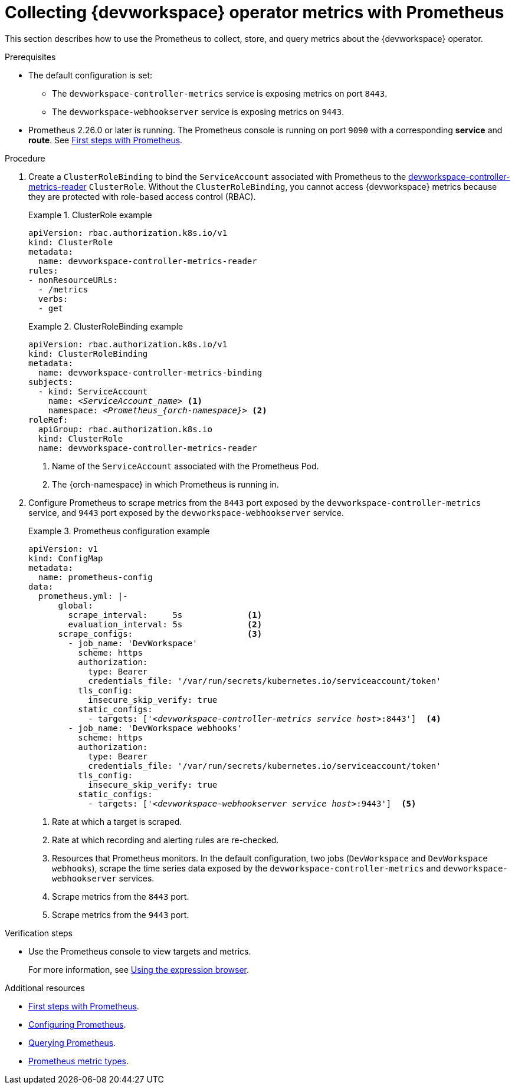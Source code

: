 [id="proc_collecting-dev-workspace-operator-metrics-with-prometheus_{context}"]
= Collecting {devworkspace} operator metrics with Prometheus

[role="_abstract"]
This section describes how to use the Prometheus to collect, store, and query metrics about the {devworkspace} operator.

.Prerequisites

* The default configuration is set:
** The `devworkspace-controller-metrics` service is exposing metrics on port `8443`.
** The `devworkspace-webhookserver` service is exposing metrics on `9443`. 

* Prometheus 2.26.0 or later is running. The Prometheus console is running on port `9090` with a corresponding *service* and *route*. See link:https://prometheus.io/docs/introduction/first_steps/[First steps with Prometheus].

.Procedure

. Create a `ClusterRoleBinding` to bind the `ServiceAccount` associated with Prometheus to the link:https://github.com/devfile/devworkspace-operator/blob/main/deploy/deployment/kubernetes/objects/devworkspace-controller-metrics-reader.ClusterRole.yaml[devworkspace-controller-metrics-reader] `ClusterRole`.
Without the `ClusterRoleBinding`, you cannot access {devworkspace} metrics because they are protected with role-based access control (RBAC).
+
.ClusterRole example
====
[source,yaml,subs="+attributes"]
----
apiVersion: rbac.authorization.k8s.io/v1
kind: ClusterRole
metadata:
  name: devworkspace-controller-metrics-reader
rules:
- nonResourceURLs:
  - /metrics
  verbs:
  - get
----

====

+
.ClusterRoleBinding example
====
[source,yaml,subs="+quotes,+attributes,+macros"]
----
apiVersion: rbac.authorization.k8s.io/v1
kind: ClusterRoleBinding
metadata:
  name: devworkspace-controller-metrics-binding
subjects:
  - kind: ServiceAccount
    name: __<ServiceAccount_name>__ <1>
    namespace: __<Prometheus_{orch-namespace}>__ <2>
roleRef:
  apiGroup: rbac.authorization.k8s.io
  kind: ClusterRole
  name: devworkspace-controller-metrics-reader
----

<1> Name of the `ServiceAccount` associated with the Prometheus Pod.
<2> The {orch-namespace} in which Prometheus is running in.

====

. Configure Prometheus to scrape metrics from the `8443` port exposed by the `devworkspace-controller-metrics` service, and `9443` port exposed by the `devworkspace-webhookserver` service.
+
.Prometheus configuration example
====
[source,yaml,subs="+quotes,+attributes,+macros"]
----
apiVersion: v1
kind: ConfigMap
metadata:
  name: prometheus-config
data:
  prometheus.yml: |-
      global:
        scrape_interval:     5s             <1>
        evaluation_interval: 5s             <2>
      scrape_configs:                       <3>
        - job_name: 'DevWorkspace'
          scheme: https
          authorization:
            type: Bearer
            credentials_file: '/var/run/secrets/kubernetes.io/serviceaccount/token'
          tls_config:
            insecure_skip_verify: true
          static_configs:
            - targets: ['__<devworkspace-controller-metrics service host>__:8443']  <4>
        - job_name: 'DevWorkspace webhooks'
          scheme: https
          authorization:
            type: Bearer
            credentials_file: '/var/run/secrets/kubernetes.io/serviceaccount/token'
          tls_config:
            insecure_skip_verify: true
          static_configs:
            - targets: ['__<devworkspace-webhookserver service host>__:9443']  <5>
----

<1> Rate at which a target is scraped.
<2> Rate at which recording and alerting rules are re-checked.
<3> Resources that Prometheus monitors. In the default configuration, two jobs (`DevWorkspace` and `DevWorkspace webhooks`), scrape the time series data exposed by the `devworkspace-controller-metrics` and `devworkspace-webhookserver` services.
<4> Scrape metrics from the `8443` port.
<5> Scrape metrics from the `9443` port.

====

.Verification steps

* Use the Prometheus console to view targets and metrics.
+
For more information, see link:https://prometheus.io/docs/introduction/first_steps/#using-the-expression-browser[Using the expression browser].


[role="_additional-resources"]
.Additional resources

* link:https://prometheus.io/docs/introduction/first_steps/[First steps with Prometheus].

* link:https://prometheus.io/docs/prometheus/latest/configuration/configuration/[Configuring Prometheus].

* link:https://prometheus.io/docs/prometheus/latest/querying/basics/[Querying Prometheus].

* link:https://prometheus.io/docs/concepts/metric_types/[Prometheus metric types].
